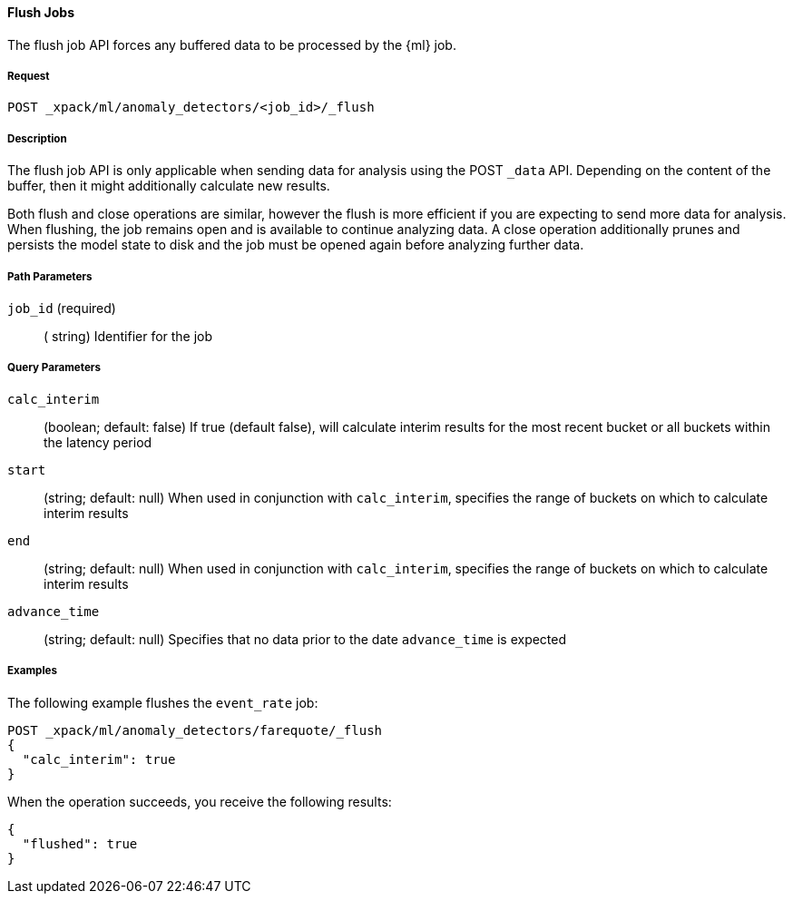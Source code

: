[[ml-flush-job]]
==== Flush Jobs

The flush job API forces any buffered data to be processed by the {ml} job.

===== Request
`POST _xpack/ml/anomaly_detectors/<job_id>/_flush`

===== Description

The flush job API is only applicable when sending data for analysis using the POST `_data` API.
Depending on the content of the buffer, then it might additionally calculate new results.

Both flush and close operations are similar, however the flush is more efficient if you are expecting to send more data for analysis.
When flushing, the job remains open and is available to continue analyzing data.
A close operation additionally prunes and persists the model state to disk and the job must be opened again before analyzing further data.

===== Path Parameters

`job_id` (required)::
( +string+)    Identifier for the job

===== Query Parameters

`calc_interim`::
  (+boolean+; default: ++false++) If true (default false), will calculate interim
  results for the most recent bucket or all buckets within the latency period

`start`::
  (+string+; default: ++null++) When used in conjunction with `calc_interim`,
  specifies the range of buckets on which to calculate interim results

`end`::
  (+string+; default: ++null++) When used in conjunction with `calc_interim`,
  specifies the range of buckets on which to calculate interim results


`advance_time`::
  (+string+; default: ++null++) Specifies that no data prior to the date `advance_time` is expected

////
===== Responses
200
(EmptyResponse) The cluster has been successfully deleted
404
(BasicFailedReply) The cluster specified by {cluster_id} cannot be found (code: clusters.cluster_not_found)
412
(BasicFailedReply) The Elasticsearch cluster has not been shutdown yet (code: clusters.cluster_plan_state_error)
////
===== Examples

The following example flushes the `event_rate` job:

[source,js]
--------------------------------------------------
POST _xpack/ml/anomaly_detectors/farequote/_flush
{
  "calc_interim": true
}
--------------------------------------------------
// CONSOLE
// TEST[skip:todo]

When the operation succeeds, you receive the following results:
----
{
  "flushed": true
}
----

